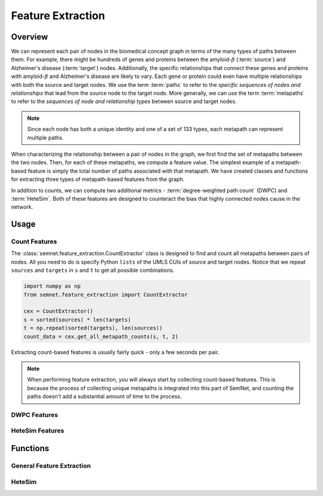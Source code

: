 Feature Extraction
==================

Overview
--------

We can represent each pair of nodes in the biomedical concept graph in terms of the many types of paths between them. For example, there might be hundreds of genes and proteins between the amyloid-:math:`\beta` (:term:`source`) and Alzheimer's disease (:term:`target`) nodes. Additionally, the specific relationships that connect these genes and proteins with amyloid-:math:`\beta` and Alzheimer's disease are likely to vary. Each gene or protein could even have multiple relationships with both the source and target nodes. We use the term :term:`paths` to refer to the *specific sequences of nodes and relationships* that lead from the source node to the target node. More generally, we can use the term :term:`metapaths` to refer to the *sequences of node and relationship types* between source and target nodes.

.. note:: Since each node has both a unique identity and one of a set of 133 types, each metapath can represent multiple paths.

When characterizing the relationship between a pair of nodes in the graph, we first find the set of metapaths between the two nodes. Then, for each of these metapaths, we compute a feature value. The simplest example of a metapath-based feature is simply the total number of paths associated with that metapath. We have created classes and functions for extracting three types of metapath-based features from the graph.

.. image:: ../_static/feature_extraction.png

In addition to counts, we can compute two additional metrics - :term:`degree-weighted path count` (DWPC) and :term:`HeteSim`. Both of these features are designed to counteract the bias that highly connected nodes cause in the network.

Usage
-----

Count Features
^^^^^^^^^^^^^^

The :class:`semnet.feature_extraction.CountExtractor` class is designed to find and count all metapaths between pairs of nodes. All you need to do is specify Python ``lists`` of the UMLS CUIs of source and target nodes. Notice that we repeat ``sources`` and ``targets`` in ``s`` and ``t`` to get all possible combinations.

.. code-block:: python

    import numpy as np
    from semnet.feature_extraction import CountExtractor

    cex = CountExtractor()
    s = sorted(sources) * len(targets)
    t = np.repeat(sorted(targets), len(sources))
    count_data = cex.get_all_metapath_counts(s, t, 2)

Extracting count-based features is usually fairly quick - only a few seconds per pair.

.. note:: When performing feature extraction, you will always start by collecting count-based features. This is because the process of collecting unique metapaths is integrated into this part of SemNet, and counting the paths doesn't add a substantial amount of time to the process.

DWPC Features
^^^^^^^^^^^^^

HeteSim Features
^^^^^^^^^^^^^^^^

Functions
---------

General Feature Extraction
^^^^^^^^^^^^^^^^^^^^^^^^^^


HeteSim
^^^^^^^


